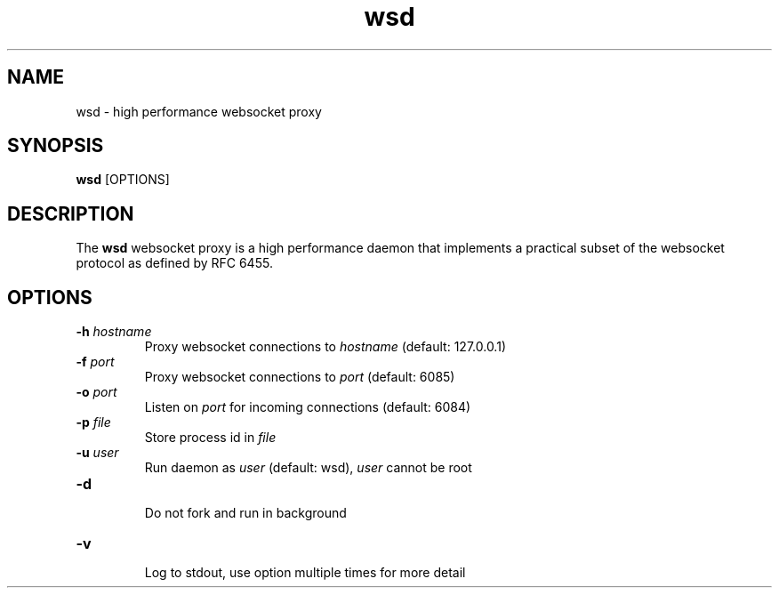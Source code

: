 .TH wsd 8 "January 4th, 2017" 0.13
.SH NAME
wsd \- high performance websocket proxy
.SH SYNOPSIS
.SP
.B wsd
[OPTIONS]
.SH DESCRIPTION
The
.B wsd
websocket proxy is a high performance daemon that implements a practical subset of the websocket protocol as defined by RFC 6455.
.SH OPTIONS
.TP
.BI \-h " hostname"
Proxy websocket connections to
.I hostname
(default: 127.0.0.1)
.TP
.BI \-f " port"
Proxy websocket connections to
.I port
(default: 6085)
.TP
.BI \-o " port"
Listen on
.I port
for incoming connections (default: 6084)
.TP
.BI \-p " file"
Store process id in
.I file
.TP
.BI \-u " user"
Run daemon as
.I user
(default: wsd),
.I user
cannot be root
.TP
.BI \-d " "

Do not fork and run in background
.TP
.BI \-v " "

Log to stdout, use option multiple times for more detail
